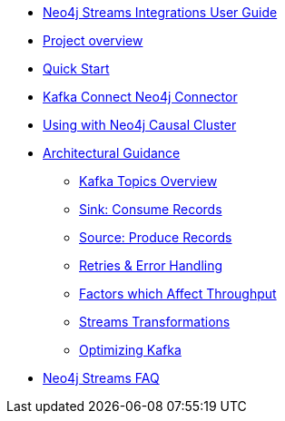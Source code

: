 * xref::index.adoc[Neo4j Streams Integrations User Guide]

* xref::overview.adoc[Project overview]
// ** xref::overview.adoc#neo4j_streams_plugin_overview[Neo4j Streams plugin]
// ** xref::overview.adoc#kafka_connect_neo4j_connector_overview[Kafka Connect Neo4j Connector]

* xref::quickstart.adoc[Quick Start]
// ** xref::quickstart.adoc#neo4j_streams_plugin_quickstart[Neo4j Streams plugin]
// ** xref::quickstart.adoc#kafka_connect_neo4j_connector_quickstart[Kafka Connect Neo4j Connector]

* xref::kafka-connect.adoc[Kafka Connect Neo4j Connector]
// ** xref::kafka-connect.adoc#kafka_connect_neo4j_connector_install[Plugin installation]
// ** xref::kafka-connect.adoc#kafka-connect-sink-instance[Create the Sink Instance]
// ** xref::kafka-connect.adoc#kafka-connect-sink-strategies[Sink ingestion strategies]
// ** xref::kafka-connect.adoc#kafka-connect-cud-file-format[How deal with bad data]
// ** xref::kafka-connect.adoc#kafka_connect_monitor[Monitor via Confluent Pltaform UI]
// ** xref::kafka-connect.adoc#kafka_connect_config_policy[Kafka Connect Client Config Override Policy]
// ** xref::kafka-connect.adoc#_configuration_summary[Configuration Summary]

* xref::neo4j-cluster.adoc[Using with Neo4j Causal Cluster]
// ** xref::neo4j-cluster.adoc#cluster_overview[Overview]
// ** xref::neo4j-cluster.adoc#cluster_kafka_connect[Kafka Connect]
// ** xref::neo4j-cluster.adoc#cluster_neo4j_plugin[Neo4j Plugin]
// ** xref::neo4j-cluster.adoc#cluster_remote_clients[Remote Clients]

* xref::architecture.adoc[Architectural Guidance]
** xref::architecture/kafkatopics.adoc[Kafka Topics Overview]
** xref::architecture/sinkconsume.adoc[Sink: Consume Records]
** xref::architecture/sourceproduce.adoc[Source: Produce Records]
** xref::architecture/retries.adoc[Retries & Error Handling]
** xref::architecture/throughput.adoc[Factors which Affect Throughput]
** xref::architecture/transformations.adoc[Streams Transformations]
** xref::architecture/optimize.adoc[Optimizing Kafka]

* xref::faq.adoc[Neo4j Streams FAQ]
// ** xref::faq.adoc#_source_code_license[Source Code License]
// ** xref::faq.adoc#_how_to_integrate_neo4j_and_kafka[How to integrate Neo4j and Kafka]
// ** xref::faq.adoc#_about_cud_file_format[About CUD file format]
// ** xref::faq.adoc#_how_to_ingest_events_using_cdc_schema_strategy[How to ingest events using CDC Schema strategy]
// ** xref::faq.adoc#_is_neo4j_streams_supported_by_confluent_cloud[Is Neo4j Streams supported by Confluent Cloud?]
// ** xref::faq.adoc#_kafka_output_events_description[Kafka output events description]
// ** xref::faq.adoc#_how_to_configure_kafka_over_ssl[How to configure Kafka over SSL?]
// ** xref::faq.adoc#_enabling_dlq_functionality[Enabling DLQ functionality]
// ** xref::faq.adoc#_supported_kafka_deserializers[Supported Kafka deserializers]
// ** xref::faq.adoc#_kafka_cluster_and_topic_with_multiple_partition_setup[Kafka cluster and topic with multiple partition setup]
